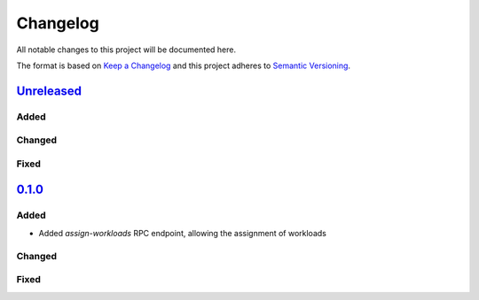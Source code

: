 .. _Lighthouse Changelog:

Changelog
=========

All notable changes to this project will be documented here.

The format is based on `Keep a Changelog`_
and this project adheres to `Semantic Versioning`_.

.. _Semantic Versioning: http://semver.org/spec/v2.0.0.html
.. _Keep a Changelog: http://keepachangelog.com/en/1.0.0/


`Unreleased`_
-------------

Added
+++++

Changed
+++++++

Fixed
+++++

`0.1.0`_
--------

Added
+++++
- Added `assign-workloads` RPC endpoint, allowing the assignment of workloads

Changed
+++++++

Fixed
+++++

.. _Unreleased: https://github.com/djhaskin987/lighthouse/compare/0.1.0.0...HEAD
.. _0.1.0: https://github.com/djhaskin987/lighthouse/compare/2079f6ae39671a36dfa20619d89f28abc28fac25...v0.1.0

